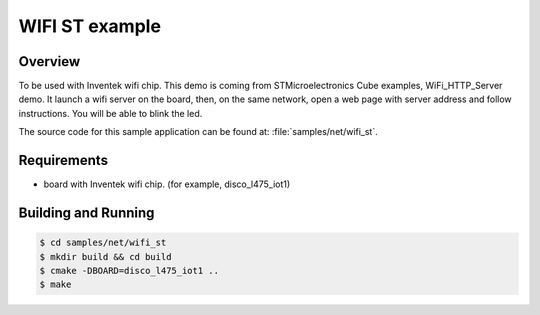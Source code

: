 .. _wifi_st:

WIFI ST example
#################

Overview
********

To be used with Inventek wifi chip. 
This demo is coming from STMicroelectronics Cube examples, WiFi_HTTP_Server demo.
It launch a wifi server on the board, then, on the same network, open a web page 
with server address and follow instructions. You will be able to blink the led.

The source code for this sample application can be found at:
:file:`samples/net/wifi_st`.

Requirements
************

- board with Inventek wifi chip. (for example, disco_l475_iot1)


Building and Running
********************

.. code-block:: console

    $ cd samples/net/wifi_st
    $ mkdir build && cd build
    $ cmake -DBOARD=disco_l475_iot1 ..
    $ make



